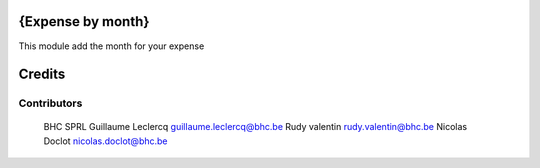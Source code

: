 .. image httpsimg.shields.iobadgelicence-AGPL--3-blue.svg
    alt License AGPL-3

{Expense by month}
==============

This module add the month for your expense


Credits
=======

Contributors
------------
 BHC SPRL
 Guillaume Leclercq guillaume.leclercq@bhc.be
 Rudy valentin rudy.valentin@bhc.be
 Nicolas Doclot nicolas.doclot@bhc.be

